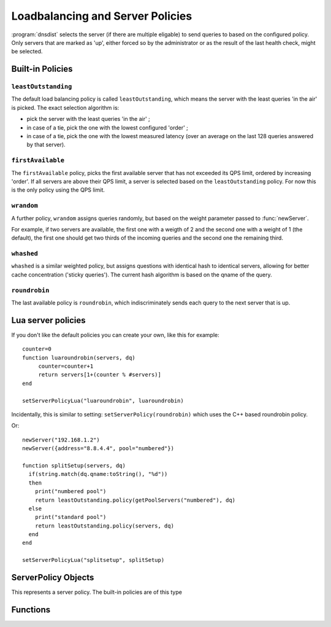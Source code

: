 Loadbalancing and Server Policies
=================================

:program:`dnsdist` selects the server (if there are multiple eligable) to send queries to based on the configured policy.
Only servers that are marked as 'up', either forced so by the administrator or as the result of the last health check, might
be selected.

Built-in Policies
-----------------

``leastOutstanding``
~~~~~~~~~~~~~~~~~~~~

The default load balancing policy is called ``leastOutstanding``, which means the server with the least queries 'in the air' is picked.
The exact selection algorithm is:

- pick the server with the least queries 'in the air' ;
- in case of a tie, pick the one with the lowest configured 'order' ;
- in case of a tie, pick the one with the lowest measured latency (over an average on the last 128 queries answered by that server).

``firstAvailable``
~~~~~~~~~~~~~~~~~~

The ``firstAvailable`` policy, picks the first available server that has not exceeded its QPS limit, ordered by increasing 'order'.
If all servers are above their QPS limit, a server is selected based on the ``leastOutstanding`` policy.
For now this is the only policy using the QPS limit.

``wrandom``
~~~~~~~~~~~

A further policy, ``wrandom`` assigns queries randomly, but based on the weight parameter passed to :func:`newServer`.

For example, if two servers are available, the first one with a weigth of 2 and the second one with a weight of 1 (the default), the
first one should get two thirds of the incoming queries and the second one the remaining third.

``whashed``
~~~~~~~~~~~

``whashed`` is a similar weighted policy, but assigns questions with identical hash to identical servers, allowing for better cache concentration ('sticky queries').
The current hash algorithm is based on the qname of the query.

.. function:: setWHashedPertubation(value)

  Set the hash perturbation value to be used in the whashed policy instead of a random one, allowing to have consistent whashed results on different instances.

``roundrobin``
~~~~~~~~~~~~~~

The last available policy is ``roundrobin``, which indiscriminately sends each query to the next server that is up.

Lua server policies
-------------------

If you don't like the default policies you can create your own, like this for example::

  counter=0
  function luaroundrobin(servers, dq)
       counter=counter+1
       return servers[1+(counter % #servers)]
  end

  setServerPolicyLua("luaroundrobin", luaroundrobin)

Incidentally, this is similar to setting: ``setServerPolicy(roundrobin)`` which uses the C++ based roundrobin policy.

Or::

  newServer("192.168.1.2")
  newServer({address="8.8.4.4", pool="numbered"})

  function splitSetup(servers, dq)
    if(string.match(dq.qname:toString(), "%d"))
    then
      print("numbered pool")
      return leastOutstanding.policy(getPoolServers("numbered"), dq)
    else
      print("standard pool")
      return leastOutstanding.policy(servers, dq)
    end
  end

  setServerPolicyLua("splitsetup", splitSetup)

ServerPolicy Objects
--------------------

.. class:: ServerPolicy

  This represents a server policy.
  The built-in policies are of this type

.. function:: ServerPolicy.policy(servers, dq) -> Server

  Run the policy to receive the server it has selected.

  :param servers: A list of :class:`Server` objects
  :param DNSQuestion dq: The incoming query

Functions
---------

.. function:: newServerPolicy(name, function [, isReadOnly]) -> ServerPolicy

.. versionchanged:: 1.3.0
    ``read-only`` optional parameter added.

  Create a policy object from a Lua function.
  ``function`` must match the prototype for :func:`ServerPolicy.policy`.

  :param string name: Name of the policy
  :param string function: The function to call for this policy
  :param bool isReadOnly: whether the policy needs a write-lock (false, the default) or a read-only one, to reduce contention

.. function:: setServerPolicy(policy)

  Set server selection policy to ``policy``.

  :param ServerPolicy policy: The policy to use

.. function:: setServerPolicyLua(name, function [, isReadOnly])

.. versionchanged:: 1.3.0
    ``isReadOnly`` optional parameter added.

  Set server selection policy to one named `name`` and provided by ``function``.

  :param string name: name for this policy
  :param string function: name of the function
  :param bool isReadOnly: whether the policy needs a write-lock (false, the default) or a read-only one, to reduce contention

.. function:: setServFailWhenNoServer(value)

  If set, return a ServFail when no servers are available, instead of the default behaviour of dropping the query.

  :param bool value:

.. function:: setPoolServerPolicy(policy, pool)

  Set the server selection policy for ``pool`` to ``policy``.

  :param ServerPolicy policy: The policy to apply
  :param string pool: Name of the pool

.. function:: setPoolServerPolicyLua(name, function, pool [, isReadOnly])

.. versionchanged:: 1.3.0
    ``isReadOnly`` optional parameter added.

  Set the server selection policy for ``pool`` to one named ``name`` and provided by ``function``.

  :param string name: name for this policy
  :param string function: name of the function
  :param string pool: Name of the pool
  :param bool isReadOnly: whether the policy needs a write-lock (false, the default) or a read-only one, to reduce contention

.. function:: showPoolServerPolicy(pool)

  Print server selection policy for ``pool``.

  :param string pool: The pool to print the policy for
